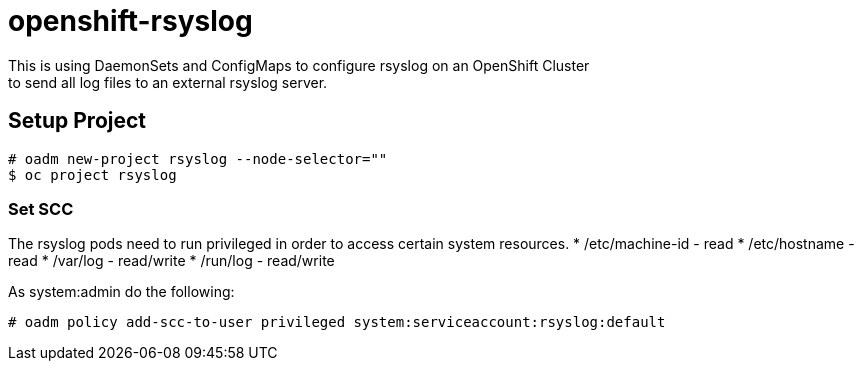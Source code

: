 = openshift-rsyslog
This is using DaemonSets and ConfigMaps to configure rsyslog on an OpenShift Cluster
to send all log files to an external rsyslog server.

== Setup Project
----
# oadm new-project rsyslog --node-selector=""
$ oc project rsyslog
----

=== Set SCC
The rsyslog pods need to run privileged in order to access certain system resources.
 * /etc/machine-id - read
 * /etc/hostname - read
 * /var/log - read/write
 * /run/log - read/write


As system:admin do the following:
----
# oadm policy add-scc-to-user privileged system:serviceaccount:rsyslog:default
----
